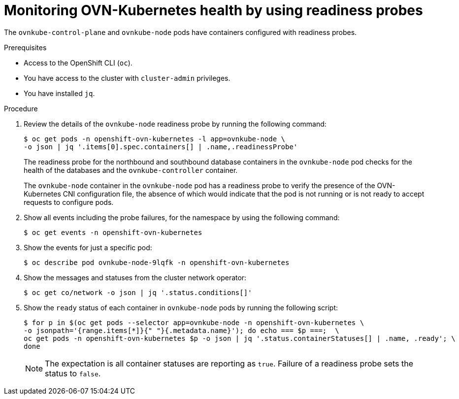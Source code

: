 // Module included in the following assemblies:
//
// * networking/ovn_kubernetes_network_provider/ovn-kubernetes-troubleshooting-sources.adoc

:_content-type: PROCEDURE
[id="nw-ovn-kubernetes-readiness-probes_{context}"]
= Monitoring OVN-Kubernetes health by using readiness probes

The `ovnkube-control-plane` and `ovnkube-node` pods have containers configured with readiness probes.

.Prerequisites

* Access to the OpenShift CLI (`oc`).
* You have access to the cluster with `cluster-admin` privileges.
* You have installed `jq`.

.Procedure

. Review the details of the `ovnkube-node` readiness probe by running the following command:
+
[source,terminal]
----
$ oc get pods -n openshift-ovn-kubernetes -l app=ovnkube-node \
-o json | jq '.items[0].spec.containers[] | .name,.readinessProbe'
----
+
The readiness probe for the northbound and southbound database containers in the `ovnkube-node` pod checks for the health of the databases and the `ovnkube-controller` container.

+
The `ovnkube-node` container in the `ovnkube-node` pod has a readiness probe to verify the presence of the OVN-Kubernetes CNI configuration file, the absence of which would indicate that the pod is not running or is not ready to accept requests to configure pods.

. Show all events including the probe failures, for the namespace by using the following command:
+
[source,terminal]
----
$ oc get events -n openshift-ovn-kubernetes
----

. Show the events for just a specific pod:
+
[source,terminal]
----
$ oc describe pod ovnkube-node-9lqfk -n openshift-ovn-kubernetes
----

. Show the messages and statuses from the cluster network operator:
+
[source,terminal]
----
$ oc get co/network -o json | jq '.status.conditions[]'
----

. Show the `ready` status of each container in `ovnkube-node` pods by running the following script:
+
[source,terminal]
----
$ for p in $(oc get pods --selector app=ovnkube-node -n openshift-ovn-kubernetes \
-o jsonpath='{range.items[*]}{" "}{.metadata.name}'); do echo === $p ===;  \
oc get pods -n openshift-ovn-kubernetes $p -o json | jq '.status.containerStatuses[] | .name, .ready'; \
done
----
+
[NOTE]
====
The expectation is all container statuses are reporting as `true`. Failure of a readiness probe sets the status to `false`.
====